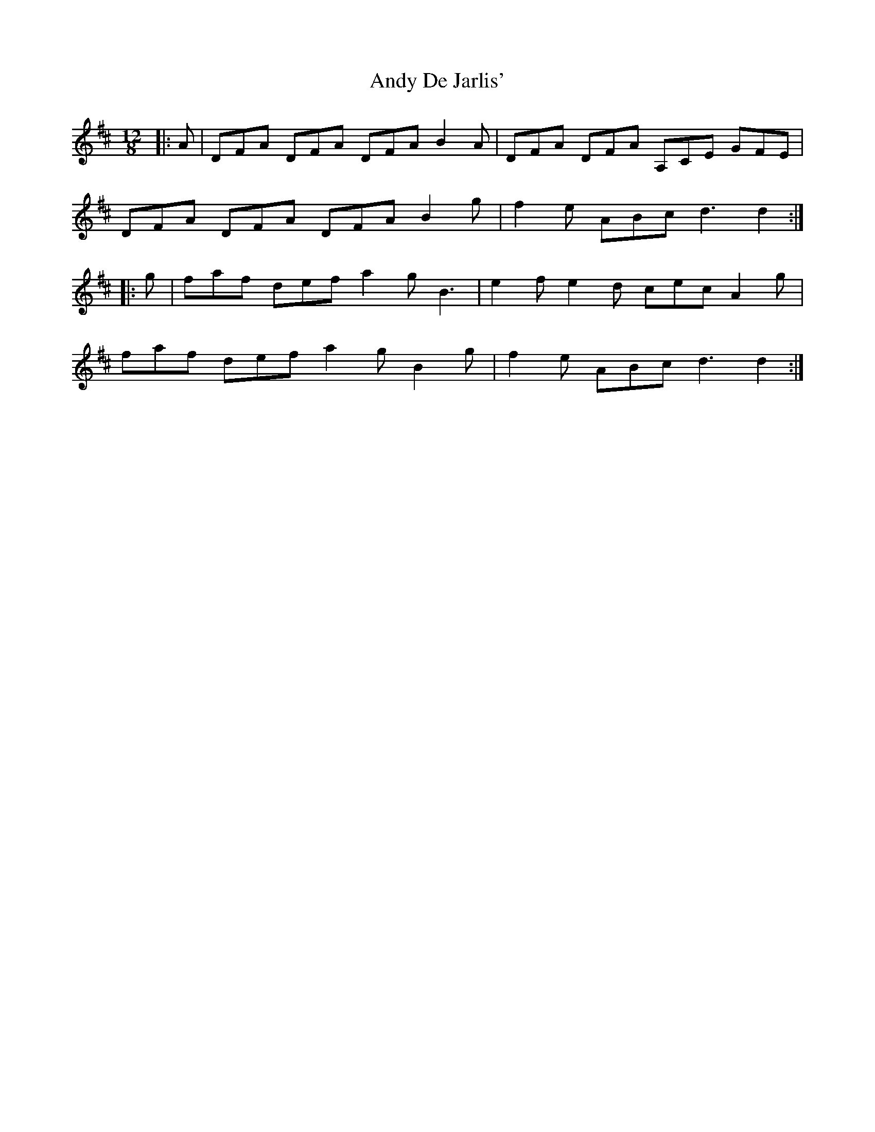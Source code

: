X: 1498
T: Andy De Jarlis'
R: jig
M: 6/8
K: Dmajor
M:12/8
|:A|DFA DFA DFA B2 A|DFA DFA A,CE GFE|
DFA DFA DFA B2 g|f2 e ABc d3 d2:|
|:g|faf def a2 g B3|e2 f e2 d cec A2 g|
faf def a2 g B2 g|f2 e ABc d3 d2:|

